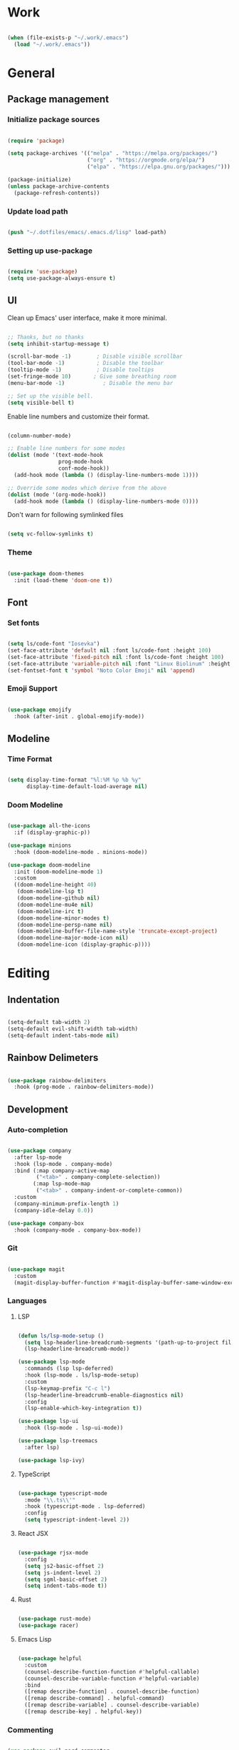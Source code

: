 #+title Emacs Configuration
#+PROPERTY: header-args:emacs-lisp :tangle ./init.el

* Work

#+begin_src emacs-lisp

  (when (file-exists-p "~/.work/.emacs")
    (load "~/.work/.emacs"))

#+end_src

* General

** Package management

*** Initialize package sources

#+begin_src emacs-lisp

  (require 'package)

  (setq package-archives '(("melpa" . "https://melpa.org/packages/")
                           ("org" . "https://orgmode.org/elpa/")
                           ("elpa" . "https://elpa.gnu.org/packages/")))

  (package-initialize)
  (unless package-archive-contents
    (package-refresh-contents))

#+end_src

*** Update load path

#+begin_src emacs-lisp

  (push "~/.dotfiles/emacs/.emacs.d/lisp" load-path)

#+end_src

*** Setting up use-package

#+begin_src emacs-lisp

  (require 'use-package)
  (setq use-package-always-ensure t)

#+end_src

** UI

Clean up Emacs' user interface, make it more minimal.

#+begin_src emacs-lisp

  ;; Thanks, but no thanks
  (setq inhibit-startup-message t)

  (scroll-bar-mode -1)        ; Disable visible scrollbar
  (tool-bar-mode -1)          ; Disable the toolbar
  (tooltip-mode -1)           ; Disable tooltips
  (set-fringe-mode 10)       ; Give some breathing room
  (menu-bar-mode -1)            ; Disable the menu bar

  ;; Set up the visible bell.
  (setq visible-bell t)

#+end_src

Enable line numbers and customize their format.

#+begin_src emacs-lisp

  (column-number-mode)

  ;; Enable line numbers for some modes
  (dolist (mode '(text-mode-hook
                  prog-mode-hook
                  conf-mode-hook))
    (add-hook mode (lambda () (display-line-numbers-mode 1))))

  ;; Override some modes which derive from the above
  (dolist (mode '(org-mode-hook))
    (add-hook mode (lambda () (display-line-numbers-mode 0))))

#+end_src

Don't warn for following symlinked files

#+begin_src emacs-lisp

  (setq vc-follow-symlinks t)

#+end_src

*** Theme

#+begin_src emacs-lisp

  (use-package doom-themes
    :init (load-theme 'doom-one t))

#+end_src

** Font

*** Set fonts

#+begin_src emacs-lisp

  (setq ls/code-font "Iosevka")
  (set-face-attribute 'default nil :font ls/code-font :height 100)
  (set-face-attribute 'fixed-pitch nil :font ls/code-font :height 100)
  (set-face-attribute 'variable-pitch nil :font "Linux Biolinum" :height 120 :weight 'regular)
  (set-fontset-font t 'symbol "Noto Color Emoji" nil 'append)

#+end_src

*** Emoji Support

#+begin_src emacs-lisp

  (use-package emojify
    :hook (after-init . global-emojify-mode))

#+end_src

** Modeline

*** Time Format

#+begin_src emacs-lisp

  (setq display-time-format "%l:%M %p %b %y"
        display-time-default-load-average nil)

#+end_src

*** Doom Modeline

#+begin_src emacs-lisp

  (use-package all-the-icons
    :if (display-graphic-p))

  (use-package minions
    :hook (doom-modeline-mode . minions-mode))

  (use-package doom-modeline
    :init (doom-modeline-mode 1)
    :custom
    ((doom-modeline-height 40)
     (doom-modeline-lsp t)
     (doom-modeline-github nil)
     (doom-modeline-mu4e nil)
     (doom-modeline-irc t)
     (doom-modeline-minor-modes t)
     (doom-modeline-persp-name nil)
     (doom-modeline-buffer-file-name-style 'truncate-except-project)
     (doom-modeline-major-mode-icon nil)
     (doom-modeline-icon (display-graphic-p))))

#+end_src

* Editing

** Indentation

#+begin_src emacs-lisp

  (setq-default tab-width 2)
  (setq-default evil-shift-width tab-width)
  (setq-default indent-tabs-mode nil)

#+end_src

** Rainbow Delimeters

#+begin_src emacs-lisp

  (use-package rainbow-delimiters
    :hook (prog-mode . rainbow-delimiters-mode))

#+end_src

** Development

*** Auto-completion

#+begin_src emacs-lisp

  (use-package company
    :after lsp-mode
    :hook (lsp-mode . company-mode)
    :bind (:map company-active-map
           ("<tab>" . company-complete-selection))
          (:map lsp-mode-map
           ("<tab>" . company-indent-or-complete-common))
    :custom
    (company-minimum-prefix-length 1)
    (company-idle-delay 0.0))

  (use-package company-box
    :hook (company-mode . company-box-mode))

#+end_src

*** Git

#+begin_src emacs-lisp

  (use-package magit
    :custom
    (magit-display-buffer-function #'magit-display-buffer-same-window-except-diff-v1))

#+end_src

*** Languages

**** LSP

#+begin_src emacs-lisp

  (defun ls/lsp-mode-setup ()
    (setq lsp-headerline-breadcrumb-segments '(path-up-to-project file symbols))
    (lsp-headerline-breadcrumb-mode))

  (use-package lsp-mode
    :commands (lsp lsp-deferred)
    :hook (lsp-mode . ls/lsp-mode-setup) 
    :custom
    (lsp-keymap-prefix "C-c l")
    (lsp-headerline-breadcrumb-enable-diagnostics nil)
    :config
    (lsp-enable-which-key-integration t))

  (use-package lsp-ui
    :hook (lsp-mode . lsp-ui-mode))

  (use-package lsp-treemacs
    :after lsp)

  (use-package lsp-ivy)

#+end_src

**** TypeScript

#+begin_src emacs-lisp

  (use-package typescript-mode
    :mode "\\.ts\\'"
    :hook (typescript-mode . lsp-deferred)
    :config
    (setq typescript-indent-level 2))
#+end_src

**** React JSX

#+begin_src emacs-lisp

  (use-package rjsx-mode
    :config
    (setq js2-basic-offset 2)
    (setq js-indent-level 2)
    (setq sgml-basic-offset 2)
    (setq indent-tabs-mode t))

#+end_src

**** Rust

#+begin_src emacs-lisp

  (use-package rust-mode)
  (use-package racer)

#+end_src

**** Emacs Lisp

#+begin_src emacs-lisp

  (use-package helpful
    :custom
    (counsel-describe-function-function #'helpful-callable)
    (counsel-describe-variable-function #'helpful-variable)
    :bind
    ([remap describe-function] . counsel-describe-function)
    ([remap describe-command] . helpful-command)
    ([remap describe-variable] . counsel-describe-variable)
    ([remap describe-key] . helpful-key))

#+end_src

*** Commenting

#+begin_src emacs-lisp

  (use-package evil-nerd-commenter
    :bind ("M-/" . evilnc-comment-or-uncomment-lines))

#+end_src

*** Projectile

#+begin_src emacs-lisp

  (use-package projectile
    :diminish projectile-mode
    :config (projectile-mode)
    :custom ((projectile-completion-system 'ivy))
    :bind-keymap
    ("C-c p" . projectile-command-map)
    :init
    (when (file-directory-p "~/Projects")
      (setq projectile-project-search-path '("~/Projects")))
    (setq projectile-switch-project-action #'projectile-dired))

  (use-package counsel-projectile
    :config (counsel-projectile-mode))

#+end_src

* Completion System

** Ivy

#+begin_src emacs-lisp

  (use-package ivy
    :diminish
    :bind (("C-s" . swiper)
           :map ivy-minibuffer-map
           ("TAB" . ivy-alt-done)
           ("C-l" . ivy-alt-done)
           ("C-j" . ivy-next-line)
           ("C-k" . ivy-previous-line)
           :map ivy-switch-buffer-map
           ("C-k" . ivy-previous-line)
           ("C-l" . ivy-done)
           ("C-d" . ivy-switch-buffer-kill)
           :map ivy-reverse-i-search-map
           ("C-k" . ivy-previous-line)
           ("C-d" . ivy-reverse-i-search-kill))
    :config
    (ivy-mode 1))

  (use-package ivy-rich
    :init
    (ivy-rich-mode 1))

#+end_src

** Counsel

#+begin_src emacs-lisp

  (use-package counsel
    :bind (("M-x" . counsel-M-x)
           ("C-x b" . counsel-ibuffer)
           ("C-x C-f" . counsel-find-file)
           :map minibuffer-local-map
           ("C-r" . 'counsel-minibuffer-history)))

#+end_src

* Keybindings

** Keybinding Panel

#+begin_src emacs-lisp

  (use-package which-key
    :init (which-key-mode 1)
    :diminish which-key-mode
    :config (setq which-key-idle-delay 1))

#+end_src

** Evil

#+begin_src emacs-lisp

  (use-package undo-tree
    :init (global-undo-tree-mode 1)
    :custom (undo-tree-auto-save-history nil))

  (use-package evil
    :init
    (setq evil-want-integration t)
    (setq evil-want-keybinding nil)
    (setq evil-want-C-u-scroll t)
    (setq evil-want-C-i-jump nil)
    :config
    (evil-mode 1)
    (define-key evil-insert-state-map (kbd "C-g") 'evil-normal-state)
    (define-key evil-insert-state-map (kbd "C-h") 'evil-delete-backward-char-and-join)

    ;; Use visual line motions even outside of visual-line-mode buffers
    (evil-global-set-key 'motion "j" 'evil-next-visual-line)
    (evil-global-set-key 'motion "k" 'evil-previous-visual-line)

    (evil-set-initial-state 'messages-buffer-mode 'normal)
    (evil-set-initial-state 'dashboard-mode 'normal))

  (use-package evil-collection
    :after (evil magit)
    :config
    (evil-collection-init))

#+end_src

** Leader Bindings

#+begin_src emacs-lisp

  (use-package general
    :config
    (general-create-definer ls/leader-keys
      :keymaps '(normal insert visual emacs)
      :prefix "SPC"
      :global-prefix "C-SPC")

    (ls/leader-keys
      "t"  '(:ignore t :which-key "toggles")
      "tt" '(counsel-load-theme :which-key "choose theme")))

#+end_src

** Stateful Keymaps with Hydra

#+begin_src emacs-lisp

  (use-package hydra)

  (defhydra hydra-text-scale (:timeout 4)
    "scale text"
    ("j" text-scale-increase "in")
    ("k" text-scale-decrease "out")
    ("f" nil "finished" :exit t))

  (ls/leader-keys
    "ts" '(hydra-text-scale/body :which-key "scale text"))

#+end_src

* Org Mode

** Basic Config

#+begin_src emacs-lisp

  (defun ls/org-mode-setup ()
    (org-indent-mode)
    (variable-pitch-mode 1)
    (visual-line-mode 1))

  (defun ls/org-font-setup ()
    ;; Replace list hyphen with dot
    (font-lock-add-keywords 'org-mode
                            '(("^ *\\([-]\\) "
                               (0 (prog1 () (compose-region (match-beginning 1) (match-end 1) "•"))))))

    ;; Set faces for heading levels
    (dolist (face '((org-level-1 . 1.2)
                    (org-level-2 . 1.1)
                    (org-level-3 . 1.05)
                    (org-level-4 . 1.0)
                    (org-level-5 . 1.1)
                    (org-level-6 . 1.1)
                    (org-level-7 . 1.1)
                    (org-level-8 . 1.1)))
      (set-face-attribute (car face) nil :font "Cantarell" :weight 'regular :height (cdr face)))


    ;; Ensure that anything that should be fixed-pitch in Org files appears that way
    (set-face-attribute 'org-block nil :foreground nil :inherit 'fixed-pitch)
    (set-face-attribute 'org-table nil  :inherit 'fixed-pitch)
    (set-face-attribute 'org-formula nil  :inherit 'fixed-pitch)
    (set-face-attribute 'org-code nil   :inherit '(shadow fixed-pitch))
    (set-face-attribute 'org-verbatim nil :inherit '(shadow fixed-pitch))
    (set-face-attribute 'org-special-keyword nil :inherit '(font-lock-comment-face fixed-pitch))
    (set-face-attribute 'org-meta-line nil :inherit '(font-lock-comment-face fixed-pitch))
    (set-face-attribute 'org-checkbox nil :inherit 'fixed-pitch)

    ;; Get rid of the background on column views
    (set-face-attribute 'org-column nil :background nil)
    (set-face-attribute 'org-column-title nil :background nil))

  (use-package org
    :hook (org-mode . ls/org-mode-setup)
    :config
    (ls/org-font-setup)

    ;; Save Org buffers after refiling!
    (advice-add 'org-refile :after 'org-save-all-org-buffers)

    (define-key global-map (kbd "C-c j")
      (lambda () (interactive) (org-capture nil "jj")))

    (require 'org-habit)
    (add-to-list 'org-modules 'org-habit)
    (setq org-habit-graph-column 60)

    :custom
    (org-ellipsis " ▾")

    (org-agenda-start-with-log-mode t)
    (org-log-done 'time)
    (org-log-into-drawer t)

    (org-agenda-files
     '("~/OrgFiles/Tasks.org"
       "~/OrgFiles/Birthdays.org"
       "~/OrgFiles/Habits.org"))

    (org-todo-keywords
     '((sequence "TODO(t)" "NEXT(n)" "|" "DONE(d!)")
       (sequence "BACKLOG(b)" "PLAN(p)" "READY(r)" "ACTIVE(a)" "REVIEW(v)" "WAIT(w!/!)" "HOLD(h)" "|" "COMPLETED(c)" "CANC(k@)")))

    (org-refile-targets
     '(("Archive.org" :maxlevel . 1)
       ("Tasks.org" :maxlevel . 1)))

    ;; Configure common tags
    (org-tag-alist
     '((:startgroup)
                                          ; Put mutually exclusive tags here
       (:endgroup)
       ("@errand" . ?E)
       ("@home" . ?H)
       ("@work" . ?W)
       ("agenda" . ?a)
       ("planning" . ?p)
       ("publish" . ?P)
       ("batch" . ?b)
       ("note" . ?n)
       ("idea" . ?i)))

    ;; Configure custom agenda views
    (org-agenda-custom-commands
     '(("d" "Dashboard"
        ((agenda "" ((org-deadline-warning-days 7)))
         (todo "NEXT"
               ((org-agenda-overriding-header "Next Tasks")))
         (tags-todo "agenda/ACTIVE" ((org-agenda-overriding-header "Active Projects")))))

       ("n" "Next Tasks"
        ((todo "NEXT"
               ((org-agenda-overriding-header "Next Tasks")))))

       ("W" "Work Tasks" tags-todo "+work")

       ;; Low-effort next actions
       ("e" tags-todo "+TODO=\"NEXT\"+Effort<15&+Effort>0"
        ((org-agenda-overriding-header "Low Effort Tasks")
         (org-agenda-max-todos 20)
         (org-agenda-files org-agenda-files)))

       ("w" "Workflow Status"
        ((todo "WAIT"
               ((org-agenda-overriding-header "Waiting on External")
                (org-agenda-files org-agenda-files)))
         (todo "REVIEW"
               ((org-agenda-overriding-header "In Review")
                (org-agenda-files org-agenda-files)))
         (todo "PLAN"
               ((org-agenda-overriding-header "In Planning")
                (org-agenda-todo-list-sublevels nil)
                (org-agenda-files org-agenda-files)))
         (todo "BACKLOG"
               ((org-agenda-overriding-header "Project Backlog")
                (org-agenda-todo-list-sublevels nil)
                (org-agenda-files org-agenda-files)))
         (todo "READY"
               ((org-agenda-overriding-header "Ready for Work")
                (org-agenda-files org-agenda-files)))
         (todo "ACTIVE"
               ((org-agenda-overriding-header "Active Projects")
                (org-agenda-files org-agenda-files)))
         (todo "COMPLETED"
               ((org-agenda-overriding-header "Completed Projects")
                (org-agenda-files org-agenda-files)))
         (todo "CANC"
               ((org-agenda-overriding-header "Cancelled Projects")
                (org-agenda-files org-agenda-files)))))))

    (org-capture-templates
     `(("t" "Tasks / Projects")
       ("tt" "Task" entry (file+olp "~/OrgFiles/Tasks.org" "Inbox")
        "* TODO %?\n  %U\n  %a\n  %i" :empty-lines 1)

       ("j" "Journal Entries")
       ("jj" "Journal" entry
        (file+olp+datetree "~/OrgFiles/Journal.org")
        "\n* %<%I:%M %p> - Journal :journal:\n\n%?\n\n"
        ;; ,(dw/read-file-as-string "~/Notes/Templates/Daily.org")
        :clock-in :clock-resume
        :empty-lines 1)
       ("jm" "Meeting" entry
        (file+olp+datetree "~/OrgFiles/Journal.org")
        "* %<%I:%M %p> - %a :meetings:\n\n%?\n\n"
        :clock-in :clock-resume
        :empty-lines 1)

       ("w" "Workflows")
       ("we" "Checking Email" entry (file+olp+datetree "~/OrgFiles/Journal.org")
        "* Checking Email :email:\n\n%?" :clock-in :clock-resume :empty-lines 1)

       ("m" "Metrics Capture")
       ("mw" "Weight" table-line (file+headline "~/OrgFiles/Metrics.org" "Weight")
        "| %U | %^{Weight} | %^{Notes} |" :kill-buffer t)))

    (ls/org-font-setup))

#+end_src

** Custom Heading Bullets

#+begin_src emacs-lisp
  (use-package org-bullets
    :after org
    :hook (org-mode . org-bullets-mode)
    :custom
    (org-bullets-bullet-list '("◉" "○" "●" "○" "●" "○" "●")))

#+end_src

** Center Org Buffers

#+begin_src emacs-lisp


  (defun ls/org-mode-visual-fill ()
    (setq visual-fill-column-width 100
          visual-fill-column-center-text t)
    (visual-fill-column-mode 1))

  (use-package visual-fill-column
    :hook (org-mode . ls/org-mode-visual-fill))

#+end_src

** Babel Languages

#+begin_src emacs-lisp


  (org-babel-do-load-languages
   'org-babel-load-languages
   '((emacs-lisp . t)
     (python . t)))

  (setq org-confirm-babel-evaluate nil)


  (push '("conf-unix" . conf-unix) org-src-lang-modes)

#+end_src

** Structure Templates

#+begin_src emacs-lisp

  ;; Structure Templates
  (require 'org-tempo)

  (add-to-list 'org-structure-template-alist '("sh" . "src shell"))
  (add-to-list 'org-structure-template-alist '("el" . "src emacs-lisp"))
  (add-to-list 'org-structure-template-alist '("py" . "src python"))
  (add-to-list 'org-structure-template-alist '("cc" . "src cpp"))

#+end_src

** Auto-tangle Configuration Files

#+begin_src emacs-lisp

  (defun ls/org-babel-tangle-config ()
    """Automatically tangles Emacs.config when saved."""
    (when (string-equal (file-name-nondirectory (buffer-file-name))
                        "Emacs.org")
      ;; Dynamic scoping to the rescue
      (let ((org-confirm-babel-evaluate nil))
        (org-babel-tangle))))

  (add-hook 'org-mode-hook (lambda () (add-hook 'after-save-hook #'ls/org-babel-tangle-config)))

#+end_src

* Email

#+begin_src emacs-lisp

  (setq ls/mail-enabled (member system-name '("lazylaptop")))
  (when ls/mail-enabled
    (require 'ls-mail))

#+end_src
